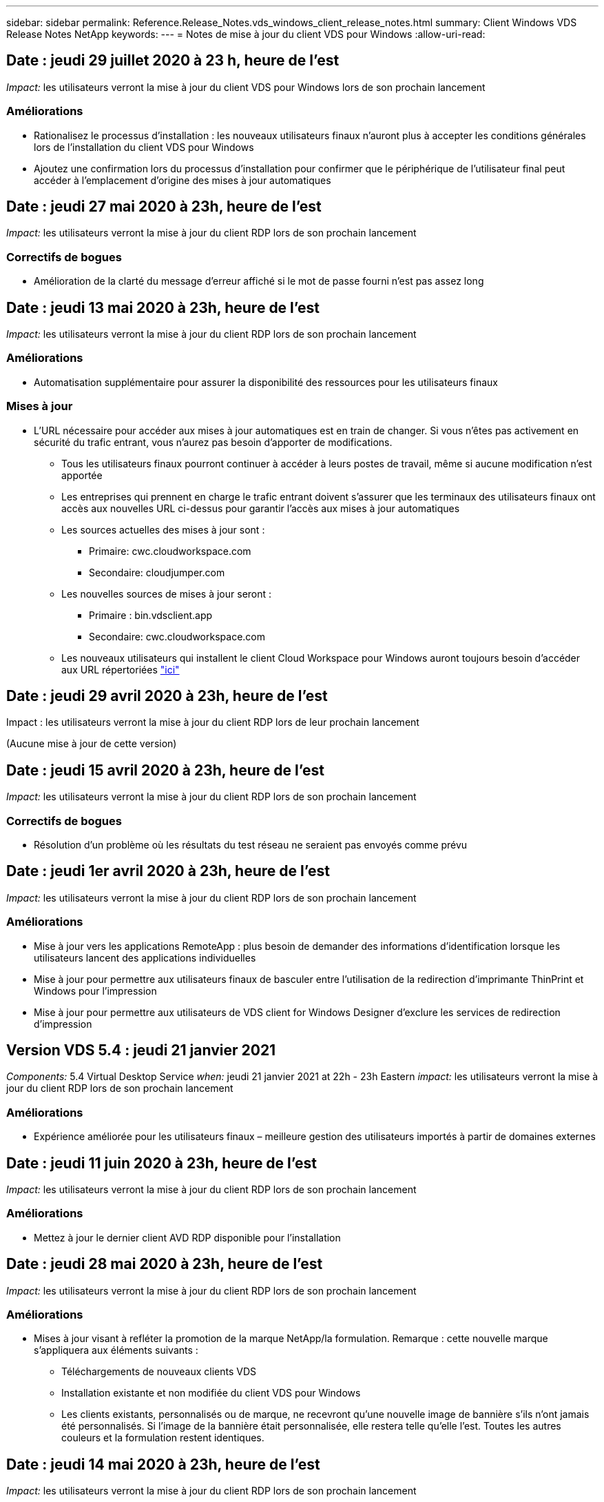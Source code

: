 ---
sidebar: sidebar 
permalink: Reference.Release_Notes.vds_windows_client_release_notes.html 
summary: Client Windows VDS Release Notes NetApp 
keywords:  
---
= Notes de mise à jour du client VDS pour Windows
:allow-uri-read: 




== Date : jeudi 29 juillet 2020 à 23 h, heure de l'est

_Impact:_ les utilisateurs verront la mise à jour du client VDS pour Windows lors de son prochain lancement



=== Améliorations

* Rationalisez le processus d'installation : les nouveaux utilisateurs finaux n'auront plus à accepter les conditions générales lors de l'installation du client VDS pour Windows
* Ajoutez une confirmation lors du processus d'installation pour confirmer que le périphérique de l'utilisateur final peut accéder à l'emplacement d'origine des mises à jour automatiques




== Date : jeudi 27 mai 2020 à 23h, heure de l'est

_Impact:_ les utilisateurs verront la mise à jour du client RDP lors de son prochain lancement



=== Correctifs de bogues

* Amélioration de la clarté du message d'erreur affiché si le mot de passe fourni n'est pas assez long




== Date : jeudi 13 mai 2020 à 23h, heure de l'est

_Impact:_ les utilisateurs verront la mise à jour du client RDP lors de son prochain lancement



=== Améliorations

* Automatisation supplémentaire pour assurer la disponibilité des ressources pour les utilisateurs finaux




=== Mises à jour

* L'URL nécessaire pour accéder aux mises à jour automatiques est en train de changer. Si vous n'êtes pas activement en sécurité du trafic entrant, vous n'aurez pas besoin d'apporter de modifications.
+
** Tous les utilisateurs finaux pourront continuer à accéder à leurs postes de travail, même si aucune modification n'est apportée
** Les entreprises qui prennent en charge le trafic entrant doivent s'assurer que les terminaux des utilisateurs finaux ont accès aux nouvelles URL ci-dessus pour garantir l'accès aux mises à jour automatiques
** Les sources actuelles des mises à jour sont :
+
*** Primaire: cwc.cloudworkspace.com
*** Secondaire: cloudjumper.com


** Les nouvelles sources de mises à jour seront :
+
*** Primaire : bin.vdsclient.app
*** Secondaire: cwc.cloudworkspace.com


** Les nouveaux utilisateurs qui installent le client Cloud Workspace pour Windows auront toujours besoin d'accéder aux URL répertoriées link:https://docs.netapp.com/us-en/virtual-desktop-service/Reference.end_user_access.html#remote-desktop-services["ici"]






== Date : jeudi 29 avril 2020 à 23h, heure de l'est

Impact : les utilisateurs verront la mise à jour du client RDP lors de leur prochain lancement

(Aucune mise à jour de cette version)



== Date : jeudi 15 avril 2020 à 23h, heure de l'est

_Impact:_ les utilisateurs verront la mise à jour du client RDP lors de son prochain lancement



=== Correctifs de bogues

* Résolution d'un problème où les résultats du test réseau ne seraient pas envoyés comme prévu




== Date : jeudi 1er avril 2020 à 23h, heure de l'est

_Impact:_ les utilisateurs verront la mise à jour du client RDP lors de son prochain lancement



=== Améliorations

* Mise à jour vers les applications RemoteApp : plus besoin de demander des informations d'identification lorsque les utilisateurs lancent des applications individuelles
* Mise à jour pour permettre aux utilisateurs finaux de basculer entre l'utilisation de la redirection d'imprimante ThinPrint et Windows pour l'impression
* Mise à jour pour permettre aux utilisateurs de VDS client for Windows Designer d'exclure les services de redirection d'impression




== Version VDS 5.4 : jeudi 21 janvier 2021

_Components:_ 5.4 Virtual Desktop Service _when:_ jeudi 21 janvier 2021 at 22h - 23h Eastern _impact:_ les utilisateurs verront la mise à jour du client RDP lors de son prochain lancement



=== Améliorations

* Expérience améliorée pour les utilisateurs finaux – meilleure gestion des utilisateurs importés à partir de domaines externes




== Date : jeudi 11 juin 2020 à 23h, heure de l'est

_Impact:_ les utilisateurs verront la mise à jour du client RDP lors de son prochain lancement



=== Améliorations

* Mettez à jour le dernier client AVD RDP disponible pour l'installation




== Date : jeudi 28 mai 2020 à 23h, heure de l'est

_Impact:_ les utilisateurs verront la mise à jour du client RDP lors de son prochain lancement



=== Améliorations

* Mises à jour visant à refléter la promotion de la marque NetApp/la formulation. Remarque : cette nouvelle marque s'appliquera aux éléments suivants :
+
** Téléchargements de nouveaux clients VDS
** Installation existante et non modifiée du client VDS pour Windows
** Les clients existants, personnalisés ou de marque, ne recevront qu'une nouvelle image de bannière s'ils n'ont jamais été personnalisés. Si l'image de la bannière était personnalisée, elle restera telle qu'elle l'est. Toutes les autres couleurs et la formulation restent identiques.






== Date : jeudi 14 mai 2020 à 23h, heure de l'est

_Impact:_ les utilisateurs verront la mise à jour du client RDP lors de son prochain lancement

* Aucune mise à jour de ce cycle de publication.




== Date : jeudi 30 avril 2020 à 23h, heure de l'est

_Impact:_ les utilisateurs verront la mise à jour du client RDP lors de son prochain lancement



=== Correctifs de bogues

* Correction de bug pour un sous-ensemble de scénarios où la réinitialisation du mot de passe en libre-service n'a pas été présentée




== Date : jeudi 16 avril 2020 à 23h, heure de l'est

_Impact:_ les utilisateurs verront la mise à jour du client RDP lors de son prochain lancement

* Aucune mise à jour de ce cycle de publication.




== Date : jeudi 2 avril 2020 à 23h, heure de l'est

_Impact:_ les utilisateurs verront la mise à jour du client RDP lors de son prochain lancement

* Aucune mise à jour de ce cycle de publication.




== Date : jeudi 19 mars 2020 à 23h, heure de l'est

_Impact:_ les utilisateurs verront la mise à jour du client RDP lors de son prochain lancement

* Aucune mise à jour de ce cycle de publication.




== Date : jeudi 5 mars 2020 à 22h, heure de l'est

_Impact:_ les utilisateurs verront la mise à jour du client RDP lors de son prochain lancement



=== Améliorations

* La gestion progressive d'un bug de frange avec le protocole RDP où les types d'informations d'identification héritées mélangées aux correctifs les plus récents sur une passerelle RDS entraîne une incapacité à se connecter aux hôtes de session
+
** Si le poste de travail de l'utilisateur final est configuré (que ce soit par un administrateur externe, un administrateur client interne ou via les paramètres par défaut de la station de travail) pour utiliser des types d'informations d'identification hérités, il existe un faible risque que cela ait eu une incidence sur les utilisateurs avant cette version


* Pointez le bouton Infos dans le concepteur de clients de Cloud Workspace vers une source de documentation mise à jour
* Amélioration du processus de mise à jour automatique pour le concepteur de clients Cloud Workspace




== Date : jeudi 20 février 2020 à 22h, heure de l'est

_Impact:_ les utilisateurs verront la mise à jour du client RDP lors de son prochain lancement



=== Améliorations

* Améliorations proactives en termes de sécurité, de stabilité et d'évolutivité




=== Considérations

* Le client Cloud Workspace pour Windows continuera à se mettre à jour automatiquement tant qu'un utilisateur le lance avant le 4/2. Si un utilisateur ne lance pas le client Cloud Workspace pour Windows avant 4/2, sa connexion à son bureau fonctionnera toujours, mais il devra désinstaller et réinstaller Cloud Workspace client pour Windows pour reprendre la fonctionnalité de mise à jour automatique.
* Si votre entreprise utilise le filtrage Web, veuillez accéder à la liste de sécurité cwc.cloudworkspace.com et cwc-cloud.cloudworkspace.com de manière à ce que la fonctionnalité de mise à jour automatique reste en place




== Date : jeudi 9 janvier 2020 à 23h, heure de l'est

_Impact:_ les utilisateurs verront la mise à jour du client RDP lors de son prochain lancement

* Aucune mise à jour de ce cycle de publication.




== Date : jeudi 19 décembre 2019 à 23h, heure de l'est

_Impact:_ les utilisateurs verront la mise à jour du client RDP lors de son prochain lancement

* Aucune mise à jour de ce cycle de publication.




== Date : lundi 2 décembre 2019 à 23h, heure de l'est

_Impact:_ les utilisateurs verront la mise à jour du client RDP lors de son prochain lancement

* Aucune mise à jour de ce cycle de publication.




== Date : jeudi 14 novembre 2019 à 23h, heure de l'est

_Impact:_ les utilisateurs verront la mise à jour du client RDP lors de son prochain lancement



=== Améliorations

* Une clarté accrue pour la raison pour laquelle un utilisateur voit un message "vos services sont actuellement hors ligne". Les causes potentielles d'un message sont les suivantes :
+
** Le serveur hôte de session est programmé pour être hors ligne et l'utilisateur ne dispose pas des autorisations de réveil à la demande.
+
*** Si l'utilisateur utilisait le client Cloud Workspace, il voit : « vos services sont actuellement programmés pour être hors ligne, veuillez contacter votre administrateur si vous avez besoin d'y accéder. »
*** Si l'utilisateur utilisait le portail de connexion HTML5, il voit : « vos services sont actuellement programmés pour être hors ligne. Veuillez contacter votre administrateur si vous avez besoin d'un accès. »


** Le serveur hôte de session est programmé pour être en ligne et l'utilisateur ne dispose pas des autorisations de réveil à la demande.
+
*** Si l'utilisateur utilisait le client Cloud Workspace, il voit : « vos services sont actuellement hors ligne, veuillez contacter votre administrateur si vous avez besoin d'un accès. »
*** Si l'utilisateur utilisait le portail de connexion HTML5, il voit : « vos services sont actuellement hors ligne. Veuillez contacter votre administrateur si vous avez besoin d'un accès. »


** Le serveur hôte de session est programmé pour être hors ligne et l'utilisateur dispose des autorisations de réveil à la demande.
+
*** Si l'utilisateur utilisait le client Cloud Workspace, il voit : « vos services sont actuellement hors ligne, veuillez contacter votre administrateur si vous avez besoin d'un accès. »
*** Si l'utilisateur utilisait le portail de connexion HTML5, il voit : « vos services sont actuellement programmés pour être hors ligne. Cliquez SUR DÉMARRER pour les mettre en ligne et se connecter. »


** Le serveur hôte de session est programmé pour être en ligne et l'utilisateur dispose des autorisations de réveil à la demande.
+
*** Si l'utilisateur utilisait le client Cloud Workspace, il voit : « Veuillez autoriser 2-5 minutes pour le démarrage de votre espace de travail ».
*** Si l'utilisateur utilisait le portail de connexion HTML5, il voit : « vos services sont actuellement hors ligne. Cliquez SUR DÉMARRER pour les mettre en ligne et se connecter. »








== Date : jeudi 31 octobre 2019 à 23h, heure de l'est

_Impact:_ les utilisateurs verront la mise à jour du client RDP lors de son prochain lancement

* Aucune mise à jour de ce cycle de publication.




== Date : jeudi 17 novembre 2019 à 23h, heure de l'est

_Impact:_ les utilisateurs verront la mise à jour du client RDP lors de son prochain lancement



=== Améliorations

* Ajouter des éléments AVD :




== Date : jeudi 3 octobre 2019 à 23h, heure de l'est

_Impact:_ les utilisateurs verront la mise à jour du client RDP lors de son prochain lancement



=== Améliorations

* Amélioration de la gestion des certificats de signature de code


Correctifs de bogues

* Résolution d'un problème auquel les utilisateurs accèdent à RemoteApp qui n'avaient pas d'application qui leur était assignée ont vu une erreur
* Résolution du problème lorsqu'un utilisateur perd sa connexion Internet au cours de sa connexion au poste de travail virtuel




== Date : jeudi 19 septembre 2019 à 23h, heure de l'est

_Impact:_ les utilisateurs verront la mise à jour du client RDP lors de son prochain lancement



=== Améliorations

* Ajouter des éléments AVD :
+
** Si l'utilisateur final a accès aux ressources AVD, présentez un onglet AVD
** L'onglet AVD propose des options pour :
+
*** Installez le client AVD RD, s'il n'est pas déjà installé
*** Si le client AVD RD est installé, lancez le client RD
*** Lancez Web client pour amener l'utilisateur sur la page de connexion AVD HTML5
*** Cliquez sur terminé pour revenir à la page précédente








== Date : jeudi 5 septembre 2019 à 23h, heure de l'est

_Impact:_ les utilisateurs verront la mise à jour du client RDP lors de son prochain lancement

* Aucune mise à jour de ce cycle de publication.




== Date : jeudi 22 août 2019 à 23h, heure de l'est

_Impact:_ les utilisateurs verront la mise à jour du client RDP lors de son prochain lancement

* Aucune mise à jour de ce cycle de publication.




== Date : jeudi 8 août 2019 à 23h, heure de l'est

_Impact:_ les utilisateurs verront la mise à jour du client RDP lors de son prochain lancement

* Aucune mise à jour de ce cycle de publication.




== Date : jeudi 25 juillet 2019 à 23h, heure de l'est

_Impact:_ les utilisateurs verront la mise à jour du client RDP lors de son prochain lancement

* Aucune mise à jour de ce cycle de publication.




== Date : jeudi 11 juillet 2019 à 23h, heure de l'est

_Impact:_ les utilisateurs verront la mise à jour du client RDP lors de son prochain lancement

* Aucune mise à jour de ce cycle de publication.




== Date : vendredi 21 juin 2019 à 4 h, heure de l'est

_Impact:_ les utilisateurs verront la mise à jour du client RDP lors de son prochain lancement

* Aucune mise à jour de ce cycle de publication.




== Date : vendredi 7 juin 2019 à 4 h, heure de l'est

_Impact:_ les utilisateurs verront la mise à jour du client RDP lors de son prochain lancement



=== Améliorations

* Activez le client Cloud Workspace pour lancer automatiquement les connexions RDP, quelle que soit l'association de type de fichier pour les fichiers .rdp définie




== Date : vendredi 24 mai 2019 à 4 h, heure de l'est

_Impact:_ les utilisateurs verront la mise à jour du client RDP lors de son prochain lancement



=== Améliorations

* Amélioration des performances pendant le processus de connexion
* Réduction du temps de chargement au lancement




== Date : vendredi 10 mai 2019 à 4 h, heure de l'est

_Impact:_ les utilisateurs verront la mise à jour du client RDP lors de son prochain lancement



=== Améliorations

* Amélioration des performances pendant le processus de connexion
* Réduction du temps de chargement au lancement




== Date : le vendredi 12 avril 2019 à 4h, heure de l'est

_Impact:_ les utilisateurs verront la mise à jour du client RDP lors de son prochain lancement



=== Améliorations

* Vitesse de connexion améliorée pour le réveil à la demande
* Après le lancement réussi du client Cloud Workspace pour Windows, nous allons supprimer le bouton Feedback pour libérer de l'espace dans l'interface utilisateur


Correctifs de bogues

* Résolution d'un problème où le bouton de connexion ne répond pas après l'échec d'une action de réveil sur demande




== Date : vendredi 15 mars 2019 à 4 h, heure de l'est

_Impact:_ les utilisateurs verront la mise à jour du client RDP lors de son prochain lancement



=== Améliorations

* Autoriser les administrateurs utilisant le client Cloud Workspace pour Windows à fournir une adresse électronique de support OU un numéro de téléphone, sans exiger les deux
* Assurez-vous que l'URL HTML5 fournie dans le client Cloud Workspace est une URL valide – si ce n'est pas le cas, celle-ci sera définie par défaut sur https;//login.cloudjumper.com
* Rationalisation du processus d'application des mises à jour pour les utilisateurs finaux




== Date : vendredi 29 février 2019 à 4 h, heure de l'est

_Impact:_ les utilisateurs verront la mise à jour du client RDP lors de son prochain lancement



=== Améliorations

* Le dossier AppData a été déplacé pour plus de clarté de c:\Users\<nom d'utilisateur>\appdata\local\RDPClient vers c:\Users\<nom d'utilisateur>\appdata\local\Cloud Workspace
* Mise en œuvre d'un mécanisme permettant de rationaliser les chemins de mise à niveau si un utilisateur n'a pas mis à jour son client dans plusieurs versions
* Des détails de journal améliorés ont été activés pour les utilisateurs travaillant avec la version bêta du client


Correctifs de bogues

* Il n'y aura plus plusieurs lignes affichées pendant le processus de mise à jour




== Date : vendredi 15 février 2019 à 4 h, heure de l'est

_Impact:_ les utilisateurs verront la mise à jour du client RDP lorsqu'ils la lancent



=== Améliorations

* Activez les options d'installation silencieux/silencieuse pour les installations distantes
+
** Les indicateurs d'alarme sont les suivants :
+
*** /s ou /muet ou /q ou /quiet
+
**** Ces indicateurs installeront le client silencieusement et en arrière-plan ; le client ne se lancera pas une fois l'installation terminée


*** /p ou /passif
+
**** L'un ou l'autre de ces éléments affiche le processus d'installation, mais ne nécessite aucune entrée et le client démarre une fois l'installation terminée


*** /nothinprint
+
**** Exclut ThinPrint du processus d'installation






* Des entrées de registre ont été ajoutées à HKLM\Software\CloudJumper\Cloud Workspace client\Branding :
+
** ClipboardSharingEnabled : true/False – permet ou n'autorise pas la redirection du presse-papiers
** RemoteAppEnabled : true/False – permet ou non d'accéder à la fonctionnalité RemoteApp
** ShowCompanyNameInTitle : true/False – indique si le nom de la société est affiché ou non


* Les éléments suivants peuvent être ajoutés à c:\Program Files (x86)\Cloud Workspace :
+
** banner.jpg, banner.png, banner.gif ou banner.bmp. ceci sera affiché dans la fenêtre client.
** Ces images doivent être dans le rapport 21:9






=== Correctifs de bogues

* Le symbole enregistré a été réglé
* Les entrées de téléphone et d'e-mail vides de la page d'aide ont été corrigées

